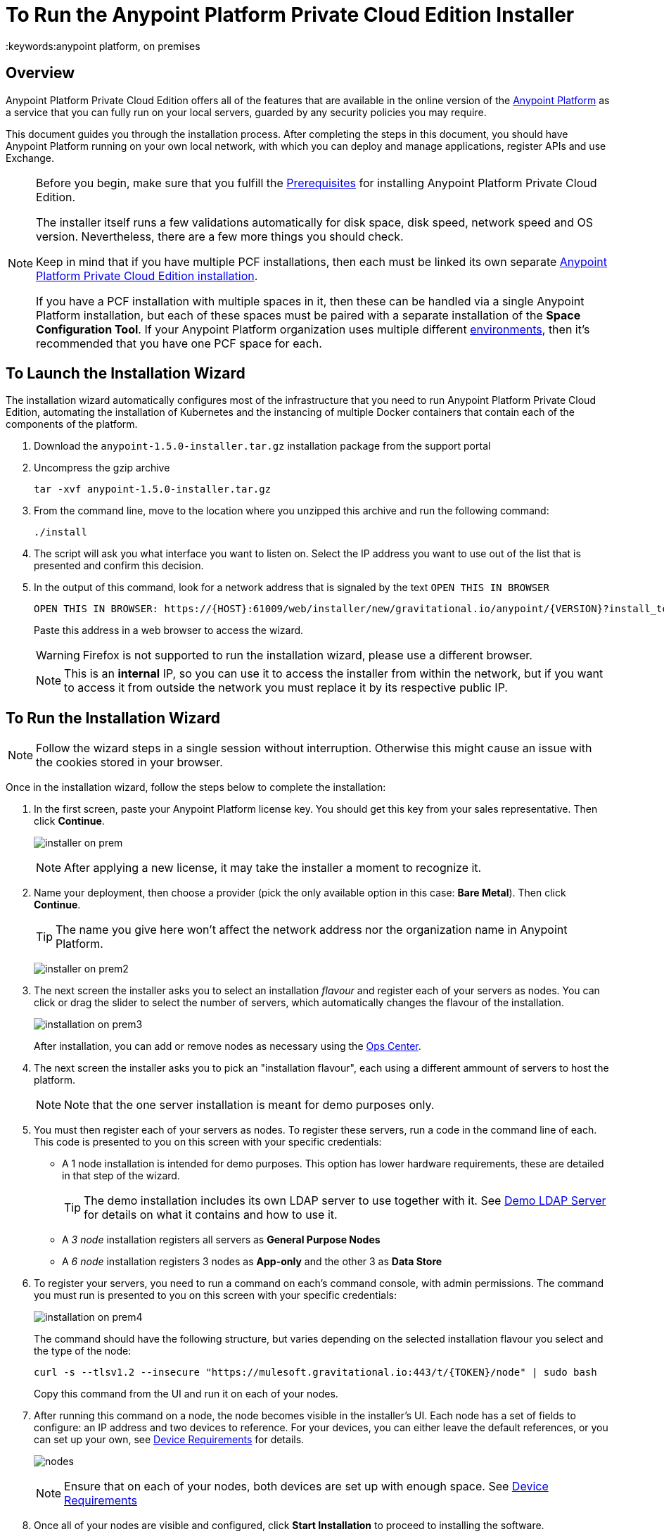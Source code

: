 = To Run the Anypoint Platform Private Cloud Edition Installer
:keywords:anypoint platform, on premises


== Overview

Anypoint Platform Private Cloud Edition offers all of the features that are available in the online version of the link:https://anypoint.mulesoft.com[Anypoint Platform] as a service that you can fully run on your local servers, guarded by any security policies you may require.

This document guides you through the installation process. After completing the steps in this document, you should have Anypoint Platform running on your own local network, with which you can deploy and manage applications, register APIs and use Exchange.



[NOTE]
====
Before you begin, make sure that you fulfill the link:/anypoint-private-cloud/v/1.5/prereq-workflow[Prerequisites] for installing Anypoint Platform Private Cloud Edition.

The installer itself runs a few validations automatically for disk space, disk speed, network speed and OS version. Nevertheless, there are a few more things you should check.

Keep in mind that if you have multiple PCF installations, then each must be linked its own separate link:/anypoint-private-cloud/v/1.5/install-installer[Anypoint Platform Private Cloud Edition installation].


If you have a PCF installation with multiple spaces in it, then these can be handled via a single Anypoint Platform installation, but each of these spaces must be paired with a separate installation of the *Space Configuration Tool*. If your Anypoint Platform organization uses multiple different link:/access-management/environments[environments], then it's recommended that you have one PCF space for each.
====


== To Launch the Installation Wizard

The installation wizard automatically configures most of the infrastructure that you need to run Anypoint Platform Private Cloud Edition, automating the installation of Kubernetes and the instancing of multiple Docker containers that contain each of the components of the platform.


. Download the `anypoint-1.5.0-installer.tar.gz` installation package from the support portal

. Uncompress the gzip archive
+
----
tar -xvf anypoint-1.5.0-installer.tar.gz
----

. From the command line, move to the location where you unzipped this archive and run the following command:
+
----
./install
----

. The script will ask you what interface you want to listen on. Select the IP address you want to use out of the list that is presented and confirm this decision.

. In the output of this command, look for a network address that is signaled by the text `OPEN THIS IN BROWSER`
+
----
OPEN THIS IN BROWSER: https://{HOST}:61009/web/installer/new/gravitational.io/anypoint/{VERSION}?install_token={TOKEN}
----
+
Paste this address in a web browser to access the wizard.
+
[WARNING]
Firefox is not supported to run the installation wizard, please use a different browser.
+
[NOTE]
This is an *internal* IP, so you can use it to access the installer from within the network, but if you want to access it from outside the network you must replace it by its respective public IP.


== To Run the Installation Wizard

[NOTE]
Follow the wizard steps in a single session without interruption. Otherwise this might cause an issue with the cookies stored in your browser.


Once in the installation wizard, follow the steps below to complete the installation:

. In the first screen, paste your Anypoint Platform license key. You should get this key from your sales representative. Then click *Continue*.

+
image:installer-on-prem.png[]

+
[NOTE]
After applying a new license, it may take the installer a moment to recognize it.

. Name your deployment, then choose a provider (pick the only available option in this case: *Bare Metal*). Then click *Continue*.
+
[TIP]
The name you give here won't affect the network address nor the organization name in Anypoint Platform.

+
image:installer-on-prem2.png[]

. The next screen the installer asks you to select an installation _flavour_ and register each of your servers as nodes. You can click or drag the slider to select the number of servers, which automatically changes the flavour of the installation.

+
image:installation-on-prem3.png[]
+
After installation, you can add or remove nodes as necessary using the link:/anypoint-private-cloud/v/1.5/managing-via-the-ops-center[Ops Center].

. The next screen the installer asks you to pick an "installation flavour", each using a different ammount of servers to host the platform.
+
[NOTE]
Note that the one server installation is meant for demo purposes only.


. You must then register each of your servers as nodes. To register these servers, run a code in the command line of each. This code is presented to you on this screen with your specific credentials:

* A 1 node installation is intended for demo purposes. This option has lower hardware requirements, these are detailed in that step of the wizard.
+
[TIP]
The demo installation includes its own LDAP server to use together with it. See link:/anypoint-private-cloud/v/1.5/demo-ldap-server[Demo LDAP Server] for details on what it contains and how to use it.

* A _3 node_ installation registers all servers as *General Purpose Nodes*
* A _6 node_ installation registers 3 nodes as *App-only* and the other 3 as *Data Store*

. To register your servers, you need to run a command on each's command console, with admin permissions. The command you must run is presented to you on this screen with your specific credentials:

+
image:installation-on-prem4.png[]
+
The command should have the following structure, but varies depending on the selected installation flavour you select and the type of the node:
+
----
curl -s --tlsv1.2 --insecure "https://mulesoft.gravitational.io:443/t/{TOKEN}/node" | sudo bash
----
+
Copy this command from the UI and run it on each of your nodes.


. After running this command on a node, the node becomes visible in the installer's UI. Each node has a set of fields to configure: an IP address and two devices to reference. For your devices, you can either leave the default references, or you can set up your own, see link:/anypoint-private-cloud/v/1.5/prereq-workflow#device-requirements[Device Requirements] for details.

+
image:Installer4-3Nodes.png[nodes]

+
[NOTE]
Ensure that on each of your nodes, both devices are set up with enough space. See link:/anypoint-private-cloud/v/1.5/prereq-workflow#device-requirements[Device Requirements]


. Once all of your nodes are visible and configured, click *Start Installation* to proceed to installing the software.
+
image:installing-anypoint-start-install.png[button]

. The installer then transitions through several different stages on its own. Wait for this process to finish.

+
image:Installer4-Progress.png[progess]

. The installer finally prompts you to provide the following data:

* Organization name
* Data for an admin user
** email
** username
** password

+
image:installing-anypoint-on-premises-user.png[]

+
[NOTE]
All of the users of your platform will log into accounts that belong to the organization name that you provide here, or a business group within it. See link:/access-management/organization[Organizations] for an overview on how these work.

. After installation is completed, the ops center password has to be reset. Please refer to link:/anypoint-private-cloud/v/1.5/managing-via-the-ops-center#reset-password[reset password] for more details.


== Uninstall and reinstall

If you encounter any difficulties during the setup process, you may choose to attempt reinstallation. Before beginning a new install, you should ensure that all remenants of the original install have been removed. You can do that with the following commands on all nodes:

----
# remove installed system components
sudo gravity system uninstall --confirm

# remount and clear platform data
sudo mount /var/lib/gravity
sudo rm -rf /var/lib/gravity/*

# remount and clear platform data
sudo mount /var/lib/gravity/planet/etcd
sudo rm -rf /var/lib/gravity/planet/etcd/*

# remount and clear application data
sudo mount /var/lib/data
sudo rm -rf /var/lib/data/*
----

Depending on the state of the full or partial install that you are replacing, the above steps may not completely return the system to an installable state. Before beginning reinstall, you should ensure that your system is still setup correctly and meets the minimim disk and resource requirements just as you did intially.


[NOTE]
If you then wish to deploy your applications to link:/anypoint-private-cloud/v/1.5/anypoint-platform-for-pcf[Pivotal Cloud Foundry], after completing the steps in this document you must then complete the steps that link:/anypoint-private-cloud/v/1.5/configuring-anypoint-platform-for-pcf[Configuring Anypoint Platform for PCF] guides you through.
